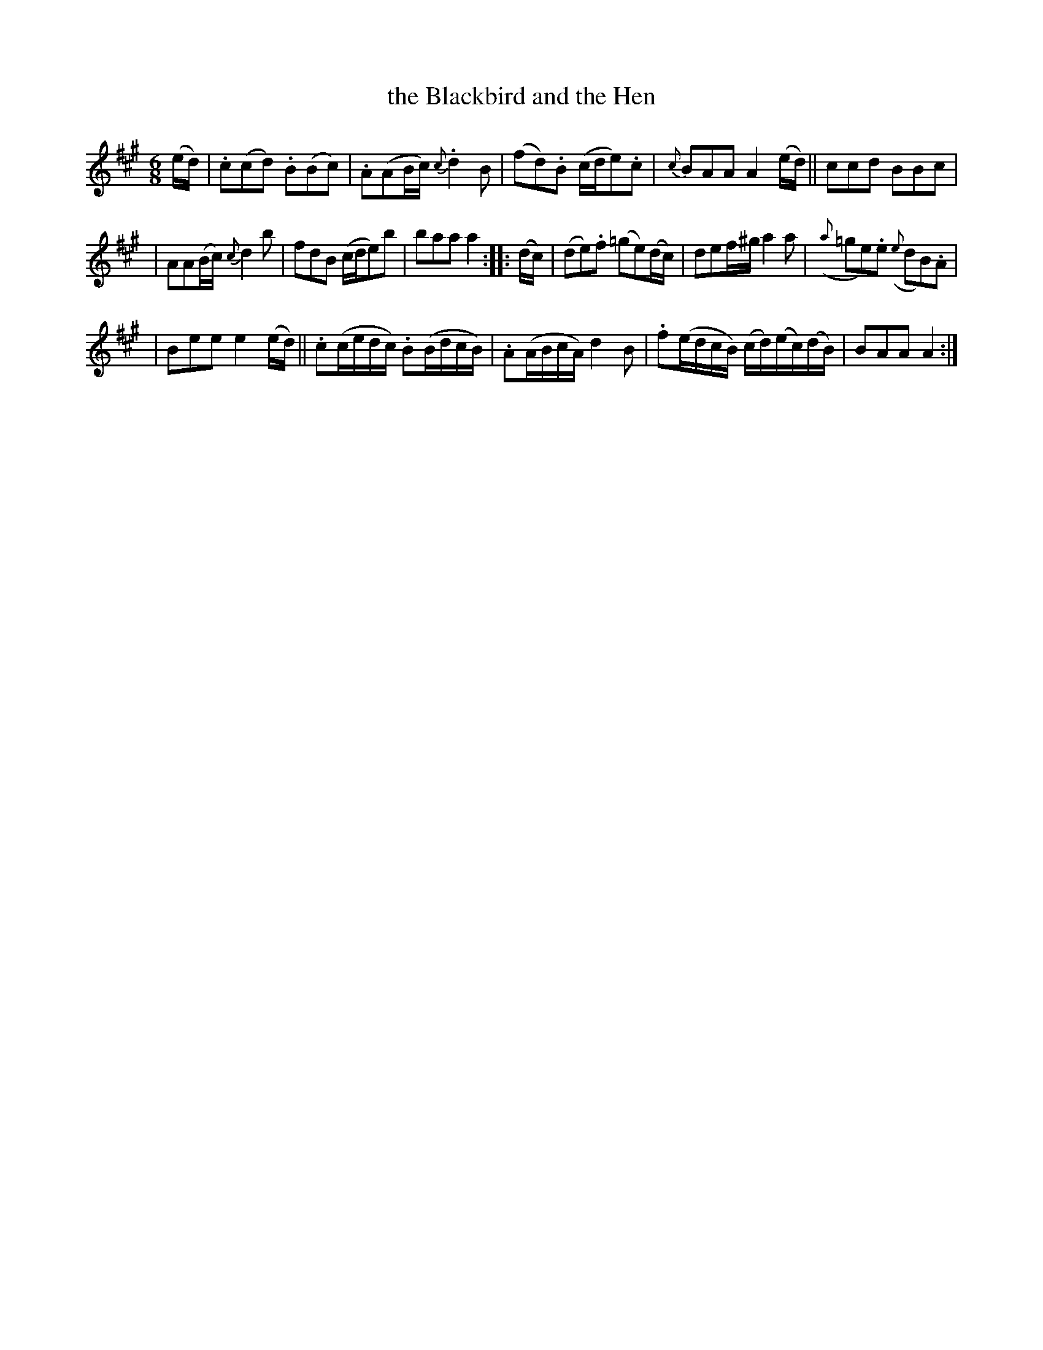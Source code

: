 X:1837
T:the Blackbird and the Hen
R: march
%S: s:4 b:16(4+4+4+4)
B:O'Neill's 1850 #1837
Z:Transcribed by Bob Safranek, rjs@gsp.org
M:6/8
L:1/8
K:A
(e/d/) | .c(cd) .B(Bc) | .A(AB/c/) {c}.d2 B | (fd).B (c/d/e).c | {c}BAA A2 (e/d/) || ccd BBc |
| AA(B/c/) {c}d2 b | fdB (c/d/e)b | baa a2 :: (d/c/) | (de).f (=ge)(d/c/) | def/^g/ a2 a | ({a}=ge).e ({e}dB).A |
| Bee e2 (e/d/) || .c(c/e/d/c/) .B(B/d/c/B/) | .A(A/B/c/A/) d2 B | .f(e/d/c/B/) (c/d/)(e/c/)(d/B/) | BAA A2 :|
